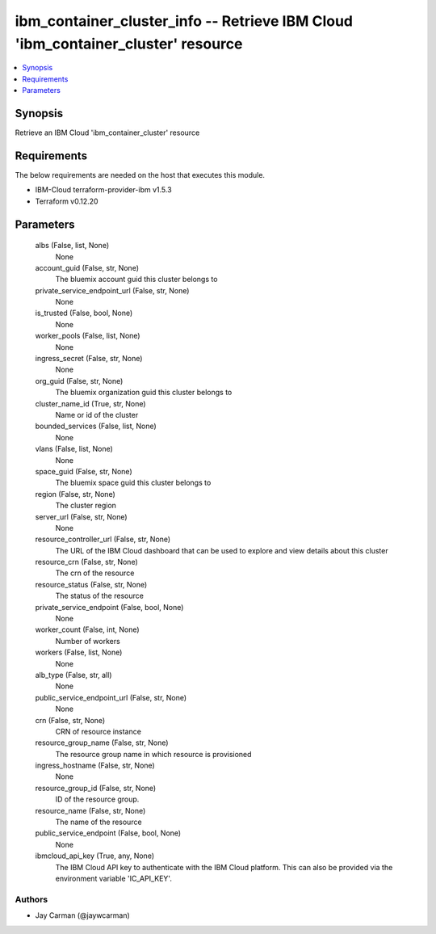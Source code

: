 
ibm_container_cluster_info -- Retrieve IBM Cloud 'ibm_container_cluster' resource
=================================================================================

.. contents::
   :local:
   :depth: 1


Synopsis
--------

Retrieve an IBM Cloud 'ibm_container_cluster' resource



Requirements
------------
The below requirements are needed on the host that executes this module.

- IBM-Cloud terraform-provider-ibm v1.5.3
- Terraform v0.12.20



Parameters
----------

  albs (False, list, None)
    None


  account_guid (False, str, None)
    The bluemix account guid this cluster belongs to


  private_service_endpoint_url (False, str, None)
    None


  is_trusted (False, bool, None)
    None


  worker_pools (False, list, None)
    None


  ingress_secret (False, str, None)
    None


  org_guid (False, str, None)
    The bluemix organization guid this cluster belongs to


  cluster_name_id (True, str, None)
    Name or id of the cluster


  bounded_services (False, list, None)
    None


  vlans (False, list, None)
    None


  space_guid (False, str, None)
    The bluemix space guid this cluster belongs to


  region (False, str, None)
    The cluster region


  server_url (False, str, None)
    None


  resource_controller_url (False, str, None)
    The URL of the IBM Cloud dashboard that can be used to explore and view details about this cluster


  resource_crn (False, str, None)
    The crn of the resource


  resource_status (False, str, None)
    The status of the resource


  private_service_endpoint (False, bool, None)
    None


  worker_count (False, int, None)
    Number of workers


  workers (False, list, None)
    None


  alb_type (False, str, all)
    None


  public_service_endpoint_url (False, str, None)
    None


  crn (False, str, None)
    CRN of resource instance


  resource_group_name (False, str, None)
    The resource group name in which resource is provisioned


  ingress_hostname (False, str, None)
    None


  resource_group_id (False, str, None)
    ID of the resource group.


  resource_name (False, str, None)
    The name of the resource


  public_service_endpoint (False, bool, None)
    None


  ibmcloud_api_key (True, any, None)
    The IBM Cloud API key to authenticate with the IBM Cloud platform. This can also be provided via the environment variable 'IC_API_KEY'.













Authors
~~~~~~~

- Jay Carman (@jaywcarman)

